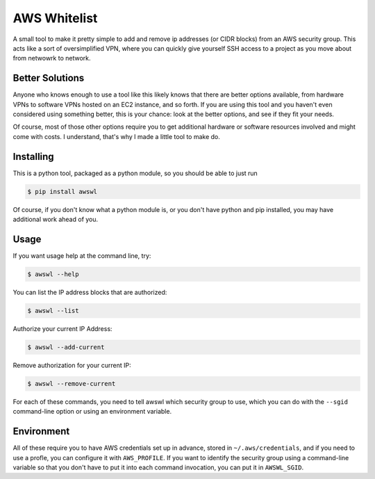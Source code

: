AWS Whitelist
=============

.. image:: https://travis-ci.org/geoffreywiseman/awswl.svg?branch=master
    :target: https://travis-ci.org/geoffreywiseman/awswl

A small tool to make it pretty simple to add and remove ip addresses (or CIDR blocks) from an AWS
security group. This acts like a sort of oversimplified VPN, where you can quickly give yourself
SSH access to a project as you move about from netwowrk to network.

Better Solutions
----------------

Anyone who knows enough to use a tool like this likely knows that there are better options 
available, from hardware VPNs to software VPNs hosted on an EC2 instance, and so forth. If you
are using this tool and you haven't even considered using something better, this is your chance:
look at the better options, and see if they fit your needs.

Of course, most of those other options require you to get additional hardware or software resources 
involved and might come with costs. I understand, that's why I made a little tool to make do.

Installing
----------

This is a python tool, packaged as a python module, so you should be able to just run

.. code-block:: bash

    $ pip install awswl

Of course, if you don't know what a python module is, or you don't have python and pip installed,
you may have additional work ahead of you.

Usage
-----

If you want usage help at the command line, try:

.. code-block:: bash

    $ awswl --help

You can list the IP address blocks that are authorized:

.. code-block:: bash

    $ awswl --list

Authorize your current IP Address:

.. code-block:: bash

    $ awswl --add-current

Remove authorization for your current IP:

.. code-block:: bash

    $ awswl --remove-current

For each of these commands, you need to tell awswl which security group to use, which you can do
with the ``--sgid`` command-line option or using an environment variable.


Environment
-----------

All of these require you to have AWS credentials set up in advance, stored in ``~/.aws/credentials``,
and if you need to use a profle, you can configure it with ``AWS_PROFILE``. If you want to identify
the security group using a command-line variable so that you don't have to put it into each command
invocation, you can put it in ``AWSWL_SGID``.

